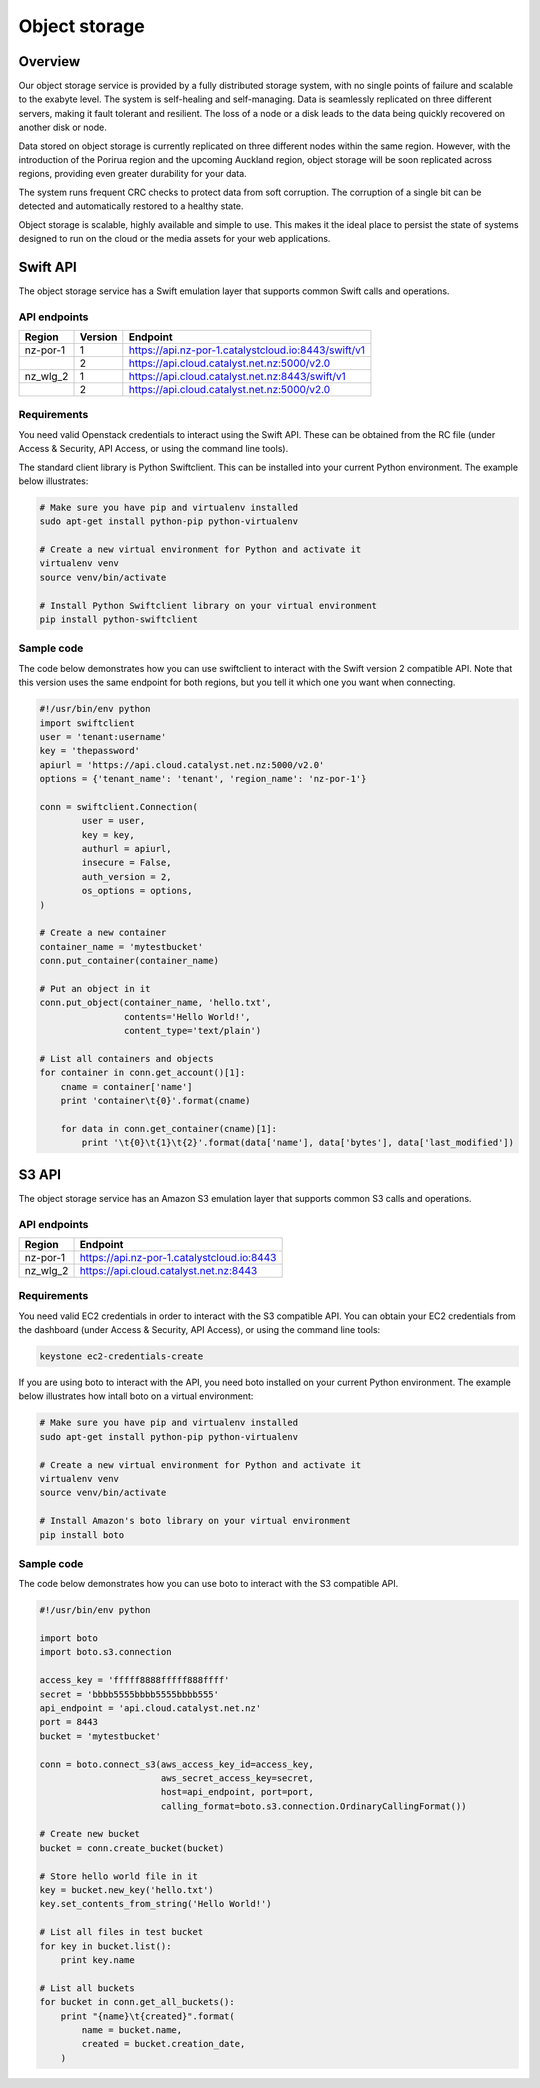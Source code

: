 ##############
Object storage
##############


********
Overview
********

Our object storage service is provided by a fully distributed storage system,
with no single points of failure and scalable to the exabyte level. The system
is self-healing and self-managing. Data is seamlessly replicated on three
different servers, making it fault tolerant and resilient. The loss of a node
or a disk leads to the data being quickly recovered on another disk or node.

Data stored on object storage is currently replicated on three different nodes
within the same region. However, with the introduction of the Porirua region
and the upcoming Auckland region, object storage will be soon replicated across
regions, providing even greater durability for your data.

The system runs frequent CRC checks to protect data from soft corruption. The
corruption of a single bit can be detected and automatically restored to a
healthy state.

Object storage is scalable, highly available and simple to use. This makes it
the ideal place to persist the state of systems designed to run on the cloud or
the media assets for your web applications.


*********
Swift API
*********

The object storage service has a Swift emulation layer that supports common
Swift calls and operations.

.. seealso::

  The features supported by the Swift emulation layer can be found at
  http://ceph.com/docs/master/radosgw/swift/.

API endpoints
=============

+----------+---------+-----------------------------------------------------+
| Region   | Version | Endpoint                                            |
+==========+=========+=====================================================+
| nz-por-1 | 1       | https://api.nz-por-1.catalystcloud.io:8443/swift/v1 |
+----------+---------+-----------------------------------------------------+
|          | 2       | https://api.cloud.catalyst.net.nz:5000/v2.0         |
+----------+---------+-----------------------------------------------------+
| nz_wlg_2 | 1       | https://api.cloud.catalyst.net.nz:8443/swift/v1     |
+----------+---------+-----------------------------------------------------+
|          | 2       | https://api.cloud.catalyst.net.nz:5000/v2.0         |
+----------+---------+-----------------------------------------------------+


Requirements
============

You need valid Openstack credentials to interact using the Swift API.
These can be obtained from the RC file (under Access &
Security, API Access, or using the command line tools).

The standard client library is Python Swiftclient. This can be installed
into your current Python environment. The example below illustrates:

.. code-block:: bash

  # Make sure you have pip and virtualenv installed
  sudo apt-get install python-pip python-virtualenv

  # Create a new virtual environment for Python and activate it
  virtualenv venv
  source venv/bin/activate

  # Install Python Swiftclient library on your virtual environment
  pip install python-swiftclient

Sample code
===========

The code below demonstrates how you can use swiftclient to interact
with the Swift version 2 compatible API. Note that this version uses
the same endpoint for both regions, but you tell it which one you want
when connecting.

.. code-block:: python

  #!/usr/bin/env python
  import swiftclient
  user = 'tenant:username'
  key = 'thepassword'
  apiurl = 'https://api.cloud.catalyst.net.nz:5000/v2.0'
  options = {'tenant_name': 'tenant', 'region_name': 'nz-por-1'}

  conn = swiftclient.Connection(
          user = user,
          key = key,
          authurl = apiurl,
          insecure = False,
          auth_version = 2,
          os_options = options,
  )

  # Create a new container
  container_name = 'mytestbucket'
  conn.put_container(container_name)

  # Put an object in it
  conn.put_object(container_name, 'hello.txt',
                  contents='Hello World!',
                  content_type='text/plain')

  # List all containers and objects
  for container in conn.get_account()[1]:
      cname = container['name']
      print 'container\t{0}'.format(cname)

      for data in conn.get_container(cname)[1]:
          print '\t{0}\t{1}\t{2}'.format(data['name'], data['bytes'], data['last_modified'])


******
S3 API
******

The object storage service has an Amazon S3 emulation layer that supports
common S3 calls and operations.

.. seealso::

  The features supported by the S3 emulation layer can be found at
  http://ceph.com/docs/master/radosgw/s3/.

API endpoints
=============

+----------+-----------------------------------------------------+
| Region   | Endpoint                                            |
+==========+=====================================================+
| nz-por-1 | https://api.nz-por-1.catalystcloud.io:8443          |
+----------+-----------------------------------------------------+
| nz_wlg_2 | https://api.cloud.catalyst.net.nz:8443              |
+----------+-----------------------------------------------------+

Requirements
============

You need valid EC2 credentials in order to interact with the S3 compatible API.
You can obtain your EC2 credentials from the dashboard (under Access &
Security, API Access), or using the command line tools:

.. code-block:: bash

  keystone ec2-credentials-create

If you are using boto to interact with the API, you need boto installed on your
current Python environment. The example below illustrates how intall boto on a
virtual environment:

.. code-block:: bash

  # Make sure you have pip and virtualenv installed
  sudo apt-get install python-pip python-virtualenv

  # Create a new virtual environment for Python and activate it
  virtualenv venv
  source venv/bin/activate

  # Install Amazon's boto library on your virtual environment
  pip install boto

Sample code
===========

The code below demonstrates how you can use boto to interact with the S3
compatible API.

.. code-block:: python

  #!/usr/bin/env python

  import boto
  import boto.s3.connection

  access_key = 'fffff8888fffff888ffff'
  secret = 'bbbb5555bbbb5555bbbb555'
  api_endpoint = 'api.cloud.catalyst.net.nz'
  port = 8443
  bucket = 'mytestbucket'

  conn = boto.connect_s3(aws_access_key_id=access_key,
                         aws_secret_access_key=secret,
                         host=api_endpoint, port=port,
                         calling_format=boto.s3.connection.OrdinaryCallingFormat())

  # Create new bucket
  bucket = conn.create_bucket(bucket)

  # Store hello world file in it
  key = bucket.new_key('hello.txt')
  key.set_contents_from_string('Hello World!')

  # List all files in test bucket
  for key in bucket.list():
      print key.name

  # List all buckets
  for bucket in conn.get_all_buckets():
      print "{name}\t{created}".format(
          name = bucket.name,
          created = bucket.creation_date,
      )
